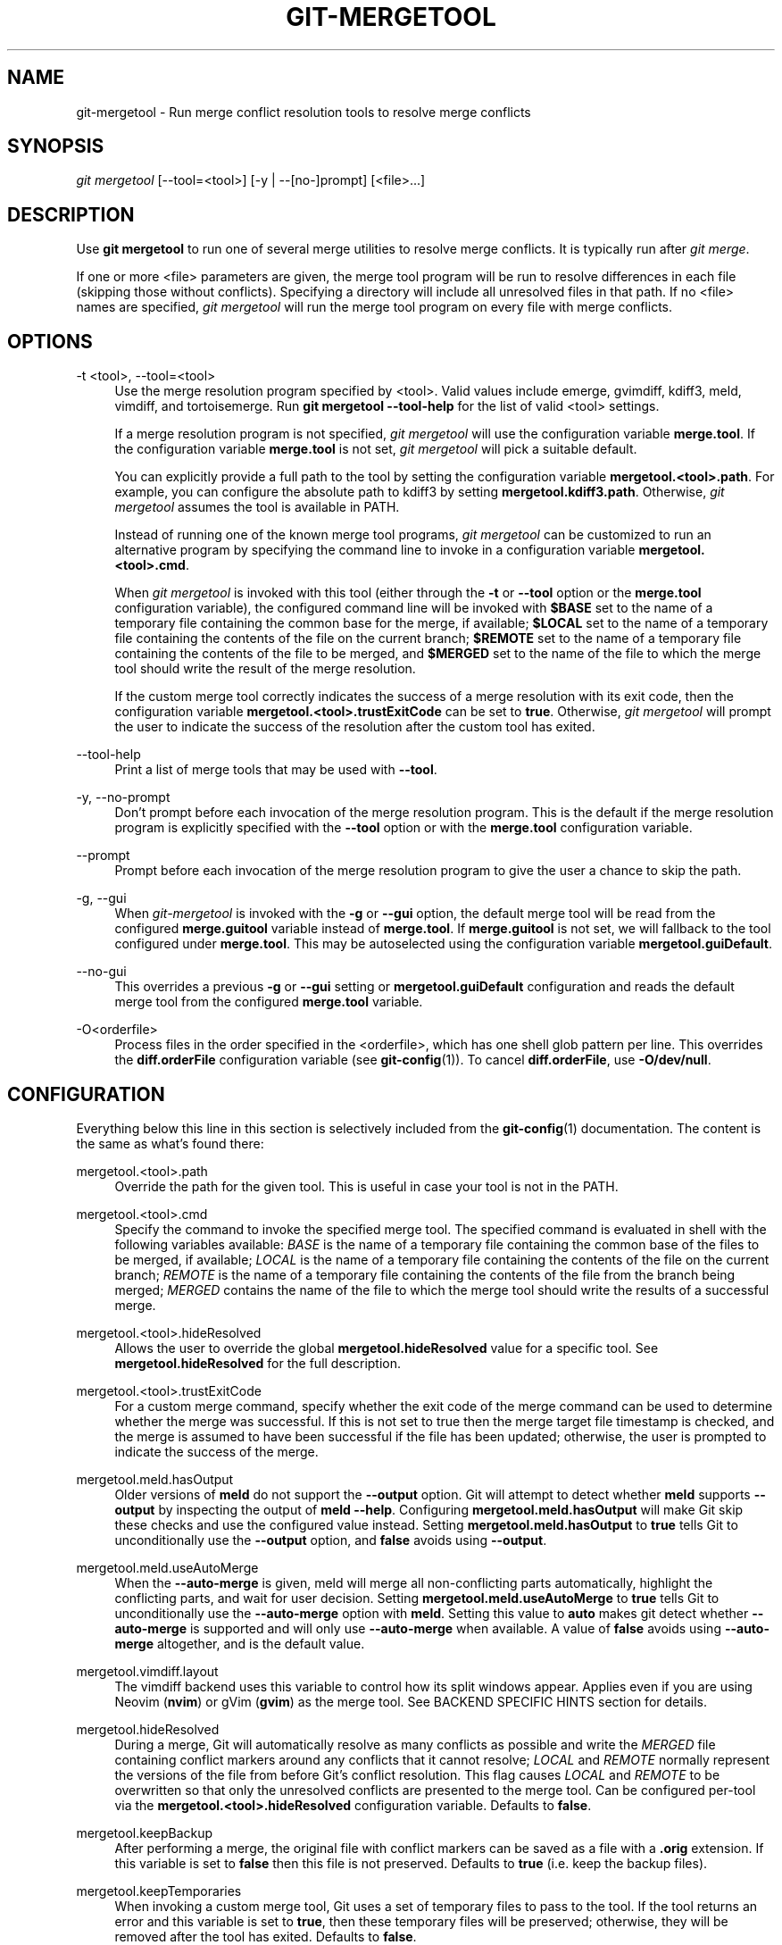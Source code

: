 '\" t
.\"     Title: git-mergetool
.\"    Author: [FIXME: author] [see http://www.docbook.org/tdg5/en/html/author]
.\" Generator: DocBook XSL Stylesheets vsnapshot <http://docbook.sf.net/>
.\"      Date: 2023-11-03
.\"    Manual: Git Manual
.\"    Source: Git 2.43.0.rc0.23.g8be77c5de6
.\"  Language: English
.\"
.TH "GIT\-MERGETOOL" "1" "2023\-11\-03" "Git 2\&.43\&.0\&.rc0\&.23\&.g8" "Git Manual"
.\" -----------------------------------------------------------------
.\" * Define some portability stuff
.\" -----------------------------------------------------------------
.\" ~~~~~~~~~~~~~~~~~~~~~~~~~~~~~~~~~~~~~~~~~~~~~~~~~~~~~~~~~~~~~~~~~
.\" http://bugs.debian.org/507673
.\" http://lists.gnu.org/archive/html/groff/2009-02/msg00013.html
.\" ~~~~~~~~~~~~~~~~~~~~~~~~~~~~~~~~~~~~~~~~~~~~~~~~~~~~~~~~~~~~~~~~~
.ie \n(.g .ds Aq \(aq
.el       .ds Aq '
.\" -----------------------------------------------------------------
.\" * set default formatting
.\" -----------------------------------------------------------------
.\" disable hyphenation
.nh
.\" disable justification (adjust text to left margin only)
.ad l
.\" -----------------------------------------------------------------
.\" * MAIN CONTENT STARTS HERE *
.\" -----------------------------------------------------------------
.SH "NAME"
git-mergetool \- Run merge conflict resolution tools to resolve merge conflicts
.SH "SYNOPSIS"
.sp
.nf
\fIgit mergetool\fR [\-\-tool=<tool>] [\-y | \-\-[no\-]prompt] [<file>\&...]
.fi
.sp
.SH "DESCRIPTION"
.sp
Use \fBgit mergetool\fR to run one of several merge utilities to resolve merge conflicts\&. It is typically run after \fIgit merge\fR\&.
.sp
If one or more <file> parameters are given, the merge tool program will be run to resolve differences in each file (skipping those without conflicts)\&. Specifying a directory will include all unresolved files in that path\&. If no <file> names are specified, \fIgit mergetool\fR will run the merge tool program on every file with merge conflicts\&.
.SH "OPTIONS"
.PP
\-t <tool>, \-\-tool=<tool>
.RS 4
Use the merge resolution program specified by <tool>\&. Valid values include emerge, gvimdiff, kdiff3, meld, vimdiff, and tortoisemerge\&. Run
\fBgit mergetool \-\-tool\-help\fR
for the list of valid <tool> settings\&.
.sp
If a merge resolution program is not specified,
\fIgit mergetool\fR
will use the configuration variable
\fBmerge\&.tool\fR\&. If the configuration variable
\fBmerge\&.tool\fR
is not set,
\fIgit mergetool\fR
will pick a suitable default\&.
.sp
You can explicitly provide a full path to the tool by setting the configuration variable
\fBmergetool\&.<tool>\&.path\fR\&. For example, you can configure the absolute path to kdiff3 by setting
\fBmergetool\&.kdiff3\&.path\fR\&. Otherwise,
\fIgit mergetool\fR
assumes the tool is available in PATH\&.
.sp
Instead of running one of the known merge tool programs,
\fIgit mergetool\fR
can be customized to run an alternative program by specifying the command line to invoke in a configuration variable
\fBmergetool\&.<tool>\&.cmd\fR\&.
.sp
When
\fIgit mergetool\fR
is invoked with this tool (either through the
\fB\-t\fR
or
\fB\-\-tool\fR
option or the
\fBmerge\&.tool\fR
configuration variable), the configured command line will be invoked with
\fB$BASE\fR
set to the name of a temporary file containing the common base for the merge, if available;
\fB$LOCAL\fR
set to the name of a temporary file containing the contents of the file on the current branch;
\fB$REMOTE\fR
set to the name of a temporary file containing the contents of the file to be merged, and
\fB$MERGED\fR
set to the name of the file to which the merge tool should write the result of the merge resolution\&.
.sp
If the custom merge tool correctly indicates the success of a merge resolution with its exit code, then the configuration variable
\fBmergetool\&.<tool>\&.trustExitCode\fR
can be set to
\fBtrue\fR\&. Otherwise,
\fIgit mergetool\fR
will prompt the user to indicate the success of the resolution after the custom tool has exited\&.
.RE
.PP
\-\-tool\-help
.RS 4
Print a list of merge tools that may be used with
\fB\-\-tool\fR\&.
.RE
.PP
\-y, \-\-no\-prompt
.RS 4
Don\(cqt prompt before each invocation of the merge resolution program\&. This is the default if the merge resolution program is explicitly specified with the
\fB\-\-tool\fR
option or with the
\fBmerge\&.tool\fR
configuration variable\&.
.RE
.PP
\-\-prompt
.RS 4
Prompt before each invocation of the merge resolution program to give the user a chance to skip the path\&.
.RE
.PP
\-g, \-\-gui
.RS 4
When
\fIgit\-mergetool\fR
is invoked with the
\fB\-g\fR
or
\fB\-\-gui\fR
option, the default merge tool will be read from the configured
\fBmerge\&.guitool\fR
variable instead of
\fBmerge\&.tool\fR\&. If
\fBmerge\&.guitool\fR
is not set, we will fallback to the tool configured under
\fBmerge\&.tool\fR\&. This may be autoselected using the configuration variable
\fBmergetool\&.guiDefault\fR\&.
.RE
.PP
\-\-no\-gui
.RS 4
This overrides a previous
\fB\-g\fR
or
\fB\-\-gui\fR
setting or
\fBmergetool\&.guiDefault\fR
configuration and reads the default merge tool from the configured
\fBmerge\&.tool\fR
variable\&.
.RE
.PP
\-O<orderfile>
.RS 4
Process files in the order specified in the <orderfile>, which has one shell glob pattern per line\&. This overrides the
\fBdiff\&.orderFile\fR
configuration variable (see
\fBgit-config\fR(1))\&. To cancel
\fBdiff\&.orderFile\fR, use
\fB\-O/dev/null\fR\&.
.RE
.SH "CONFIGURATION"
.sp
Everything below this line in this section is selectively included from the \fBgit-config\fR(1) documentation\&. The content is the same as what\(cqs found there:
.PP
mergetool\&.<tool>\&.path
.RS 4
Override the path for the given tool\&. This is useful in case your tool is not in the PATH\&.
.RE
.PP
mergetool\&.<tool>\&.cmd
.RS 4
Specify the command to invoke the specified merge tool\&. The specified command is evaluated in shell with the following variables available:
\fIBASE\fR
is the name of a temporary file containing the common base of the files to be merged, if available;
\fILOCAL\fR
is the name of a temporary file containing the contents of the file on the current branch;
\fIREMOTE\fR
is the name of a temporary file containing the contents of the file from the branch being merged;
\fIMERGED\fR
contains the name of the file to which the merge tool should write the results of a successful merge\&.
.RE
.PP
mergetool\&.<tool>\&.hideResolved
.RS 4
Allows the user to override the global
\fBmergetool\&.hideResolved\fR
value for a specific tool\&. See
\fBmergetool\&.hideResolved\fR
for the full description\&.
.RE
.PP
mergetool\&.<tool>\&.trustExitCode
.RS 4
For a custom merge command, specify whether the exit code of the merge command can be used to determine whether the merge was successful\&. If this is not set to true then the merge target file timestamp is checked, and the merge is assumed to have been successful if the file has been updated; otherwise, the user is prompted to indicate the success of the merge\&.
.RE
.PP
mergetool\&.meld\&.hasOutput
.RS 4
Older versions of
\fBmeld\fR
do not support the
\fB\-\-output\fR
option\&. Git will attempt to detect whether
\fBmeld\fR
supports
\fB\-\-output\fR
by inspecting the output of
\fBmeld \-\-help\fR\&. Configuring
\fBmergetool\&.meld\&.hasOutput\fR
will make Git skip these checks and use the configured value instead\&. Setting
\fBmergetool\&.meld\&.hasOutput\fR
to
\fBtrue\fR
tells Git to unconditionally use the
\fB\-\-output\fR
option, and
\fBfalse\fR
avoids using
\fB\-\-output\fR\&.
.RE
.PP
mergetool\&.meld\&.useAutoMerge
.RS 4
When the
\fB\-\-auto\-merge\fR
is given, meld will merge all non\-conflicting parts automatically, highlight the conflicting parts, and wait for user decision\&. Setting
\fBmergetool\&.meld\&.useAutoMerge\fR
to
\fBtrue\fR
tells Git to unconditionally use the
\fB\-\-auto\-merge\fR
option with
\fBmeld\fR\&. Setting this value to
\fBauto\fR
makes git detect whether
\fB\-\-auto\-merge\fR
is supported and will only use
\fB\-\-auto\-merge\fR
when available\&. A value of
\fBfalse\fR
avoids using
\fB\-\-auto\-merge\fR
altogether, and is the default value\&.
.RE
.PP
mergetool\&.vimdiff\&.layout
.RS 4
The vimdiff backend uses this variable to control how its split windows appear\&. Applies even if you are using Neovim (\fBnvim\fR) or gVim (\fBgvim\fR) as the merge tool\&. See BACKEND SPECIFIC HINTS section for details\&.
.RE
.PP
mergetool\&.hideResolved
.RS 4
During a merge, Git will automatically resolve as many conflicts as possible and write the
\fIMERGED\fR
file containing conflict markers around any conflicts that it cannot resolve;
\fILOCAL\fR
and
\fIREMOTE\fR
normally represent the versions of the file from before Git\(cqs conflict resolution\&. This flag causes
\fILOCAL\fR
and
\fIREMOTE\fR
to be overwritten so that only the unresolved conflicts are presented to the merge tool\&. Can be configured per\-tool via the
\fBmergetool\&.<tool>\&.hideResolved\fR
configuration variable\&. Defaults to
\fBfalse\fR\&.
.RE
.PP
mergetool\&.keepBackup
.RS 4
After performing a merge, the original file with conflict markers can be saved as a file with a
\fB\&.orig\fR
extension\&. If this variable is set to
\fBfalse\fR
then this file is not preserved\&. Defaults to
\fBtrue\fR
(i\&.e\&. keep the backup files)\&.
.RE
.PP
mergetool\&.keepTemporaries
.RS 4
When invoking a custom merge tool, Git uses a set of temporary files to pass to the tool\&. If the tool returns an error and this variable is set to
\fBtrue\fR, then these temporary files will be preserved; otherwise, they will be removed after the tool has exited\&. Defaults to
\fBfalse\fR\&.
.RE
.PP
mergetool\&.writeToTemp
.RS 4
Git writes temporary
\fIBASE\fR,
\fILOCAL\fR, and
\fIREMOTE\fR
versions of conflicting files in the worktree by default\&. Git will attempt to use a temporary directory for these files when set
\fBtrue\fR\&. Defaults to
\fBfalse\fR\&.
.RE
.PP
mergetool\&.prompt
.RS 4
Prompt before each invocation of the merge resolution program\&.
.RE
.PP
mergetool\&.guiDefault
.RS 4
Set
\fBtrue\fR
to use the
\fBmerge\&.guitool\fR
by default (equivalent to specifying the
\fB\-\-gui\fR
argument), or
\fBauto\fR
to select
\fBmerge\&.guitool\fR
or
\fBmerge\&.tool\fR
depending on the presence of a
\fBDISPLAY\fR
environment variable value\&. The default is
\fBfalse\fR, where the
\fB\-\-gui\fR
argument must be provided explicitly for the
\fBmerge\&.guitool\fR
to be used\&.
.RE
.SH "TEMPORARY FILES"
.sp
\fBgit mergetool\fR creates \fB*\&.orig\fR backup files while resolving merges\&. These are safe to remove once a file has been merged and its \fBgit mergetool\fR session has completed\&.
.sp
Setting the \fBmergetool\&.keepBackup\fR configuration variable to \fBfalse\fR causes \fBgit mergetool\fR to automatically remove the backup files as files are successfully merged\&.
.SH "BACKEND SPECIFIC HINTS"
.SS "vimdiff"
.sp
.it 1 an-trap
.nr an-no-space-flag 1
.nr an-break-flag 1
.br
.ps +1
\fBDescription\fR
.RS 4
.sp
When specifying \fB\-\-tool=vimdiff\fR in \fBgit mergetool\fR Git will open Vim with a 4 windows layout distributed in the following way:
.sp
.if n \{\
.RS 4
.\}
.nf
\-\-\-\-\-\-\-\-\-\-\-\-\-\-\-\-\-\-\-\-\-\-\-\-\-\-\-\-\-\-\-\-\-\-\-\-\-\-\-\-\-\-
|             |           |              |
|   LOCAL     |   BASE    |   REMOTE     |
|             |           |              |
\-\-\-\-\-\-\-\-\-\-\-\-\-\-\-\-\-\-\-\-\-\-\-\-\-\-\-\-\-\-\-\-\-\-\-\-\-\-\-\-\-\-
|                                        |
|                MERGED                  |
|                                        |
\-\-\-\-\-\-\-\-\-\-\-\-\-\-\-\-\-\-\-\-\-\-\-\-\-\-\-\-\-\-\-\-\-\-\-\-\-\-\-\-\-\-
.fi
.if n \{\
.RE
.\}
.sp
\fBLOCAL\fR, \fBBASE\fR and \fBREMOTE\fR are read\-only buffers showing the contents of the conflicting file in specific commits ("commit you are merging into", "common ancestor commit" and "commit you are merging from" respectively)
.sp
\fBMERGED\fR is a writable buffer where you have to resolve the conflicts (using the other read\-only buffers as a reference)\&. Once you are done, save and exit Vim as usual (\fB:wq\fR) or, if you want to abort, exit using \fB:cq\fR\&.
.RE
.sp
.it 1 an-trap
.nr an-no-space-flag 1
.nr an-break-flag 1
.br
.ps +1
\fBLayout configuration\fR
.RS 4
.sp
You can change the windows layout used by Vim by setting configuration variable \fBmergetool\&.vimdiff\&.layout\fR which accepts a string where the following separators have special meaning:
.sp
.RS 4
.ie n \{\
\h'-04'\(bu\h'+03'\c
.\}
.el \{\
.sp -1
.IP \(bu 2.3
.\}
\fB+\fR
is used to "open a new tab"
.RE
.sp
.RS 4
.ie n \{\
\h'-04'\(bu\h'+03'\c
.\}
.el \{\
.sp -1
.IP \(bu 2.3
.\}
\fB,\fR
is used to "open a new vertical split"
.RE
.sp
.RS 4
.ie n \{\
\h'-04'\(bu\h'+03'\c
.\}
.el \{\
.sp -1
.IP \(bu 2.3
.\}
\fB/\fR
is used to "open a new horizontal split"
.RE
.sp
.RS 4
.ie n \{\
\h'-04'\(bu\h'+03'\c
.\}
.el \{\
.sp -1
.IP \(bu 2.3
.\}
\fB@\fR
is used to indicate the file containing the final version after solving the conflicts\&. If not present,
\fBMERGED\fR
will be used by default\&.
.RE
.sp
The precedence of the operators is as follows (you can use parentheses to change it):
.sp
.if n \{\
.RS 4
.\}
.nf
`@` > `+` > `/` > `,`
.fi
.if n \{\
.RE
.\}
.sp
Let\(cqs see some examples to understand how it works:
.sp
.RS 4
.ie n \{\
\h'-04'\(bu\h'+03'\c
.\}
.el \{\
.sp -1
.IP \(bu 2.3
.\}
\fBlayout = "(LOCAL,BASE,REMOTE)/MERGED"\fR
.sp
This is exactly the same as the default layout we have already seen\&.
.sp
Note that
\fB/\fR
has precedence over
\fB,\fR
and thus the parenthesis are not needed in this case\&. The next layout definition is equivalent:
.sp
.if n \{\
.RS 4
.\}
.nf
layout = "LOCAL,BASE,REMOTE / MERGED"
.fi
.if n \{\
.RE
.\}
.RE
.sp
.RS 4
.ie n \{\
\h'-04'\(bu\h'+03'\c
.\}
.el \{\
.sp -1
.IP \(bu 2.3
.\}
\fBlayout = "LOCAL,MERGED,REMOTE"\fR
.sp
If, for some reason, we are not interested in the
\fBBASE\fR
buffer\&.
.sp
.if n \{\
.RS 4
.\}
.nf
\-\-\-\-\-\-\-\-\-\-\-\-\-\-\-\-\-\-\-\-\-\-\-\-\-\-\-\-\-\-\-\-\-\-\-\-\-\-\-\-\-\-
|             |           |              |
|             |           |              |
|   LOCAL     |   MERGED  |   REMOTE     |
|             |           |              |
|             |           |              |
\-\-\-\-\-\-\-\-\-\-\-\-\-\-\-\-\-\-\-\-\-\-\-\-\-\-\-\-\-\-\-\-\-\-\-\-\-\-\-\-\-\-
.fi
.if n \{\
.RE
.\}
.RE
.sp
.RS 4
.ie n \{\
\h'-04'\(bu\h'+03'\c
.\}
.el \{\
.sp -1
.IP \(bu 2.3
.\}
\fBlayout = "MERGED"\fR
.sp
Only the
\fBMERGED\fR
buffer will be shown\&. Note, however, that all the other ones are still loaded in vim, and you can access them with the "buffers" command\&.
.sp
.if n \{\
.RS 4
.\}
.nf
\-\-\-\-\-\-\-\-\-\-\-\-\-\-\-\-\-\-\-\-\-\-\-\-\-\-\-\-\-\-\-\-\-\-\-\-\-\-\-\-\-\-
|                                        |
|                                        |
|                 MERGED                 |
|                                        |
|                                        |
\-\-\-\-\-\-\-\-\-\-\-\-\-\-\-\-\-\-\-\-\-\-\-\-\-\-\-\-\-\-\-\-\-\-\-\-\-\-\-\-\-\-
.fi
.if n \{\
.RE
.\}
.RE
.sp
.RS 4
.ie n \{\
\h'-04'\(bu\h'+03'\c
.\}
.el \{\
.sp -1
.IP \(bu 2.3
.\}
\fBlayout = "@LOCAL,REMOTE"\fR
.sp
When
\fBMERGED\fR
is not present in the layout, you must "mark" one of the buffers with an asterisk\&. That will become the buffer you need to edit and save after resolving the conflicts\&.
.sp
.if n \{\
.RS 4
.\}
.nf
\-\-\-\-\-\-\-\-\-\-\-\-\-\-\-\-\-\-\-\-\-\-\-\-\-\-\-\-\-\-\-\-\-\-\-\-\-\-\-\-\-\-
|                   |                    |
|                   |                    |
|                   |                    |
|     LOCAL         |    REMOTE          |
|                   |                    |
|                   |                    |
|                   |                    |
\-\-\-\-\-\-\-\-\-\-\-\-\-\-\-\-\-\-\-\-\-\-\-\-\-\-\-\-\-\-\-\-\-\-\-\-\-\-\-\-\-\-
.fi
.if n \{\
.RE
.\}
.RE
.sp
.RS 4
.ie n \{\
\h'-04'\(bu\h'+03'\c
.\}
.el \{\
.sp -1
.IP \(bu 2.3
.\}
\fBlayout = "LOCAL,BASE,REMOTE / MERGED + BASE,LOCAL + BASE,REMOTE"\fR
.sp
Three tabs will open: the first one is a copy of the default layout, while the other two only show the differences between (\fBBASE\fR
and
\fBLOCAL\fR) and (\fBBASE\fR
and
\fBREMOTE\fR) respectively\&.
.sp
.if n \{\
.RS 4
.\}
.nf
\-\-\-\-\-\-\-\-\-\-\-\-\-\-\-\-\-\-\-\-\-\-\-\-\-\-\-\-\-\-\-\-\-\-\-\-\-\-\-\-\-\-
| <TAB #1> |  TAB #2  |  TAB #3  |       |
\-\-\-\-\-\-\-\-\-\-\-\-\-\-\-\-\-\-\-\-\-\-\-\-\-\-\-\-\-\-\-\-\-\-\-\-\-\-\-\-\-\-
|             |           |              |
|   LOCAL     |   BASE    |   REMOTE     |
|             |           |              |
\-\-\-\-\-\-\-\-\-\-\-\-\-\-\-\-\-\-\-\-\-\-\-\-\-\-\-\-\-\-\-\-\-\-\-\-\-\-\-\-\-\-
|                                        |
|                MERGED                  |
|                                        |
\-\-\-\-\-\-\-\-\-\-\-\-\-\-\-\-\-\-\-\-\-\-\-\-\-\-\-\-\-\-\-\-\-\-\-\-\-\-\-\-\-\-
.fi
.if n \{\
.RE
.\}
.sp
.if n \{\
.RS 4
.\}
.nf
\-\-\-\-\-\-\-\-\-\-\-\-\-\-\-\-\-\-\-\-\-\-\-\-\-\-\-\-\-\-\-\-\-\-\-\-\-\-\-\-\-\-
|  TAB #1  | <TAB #2> |  TAB #3  |       |
\-\-\-\-\-\-\-\-\-\-\-\-\-\-\-\-\-\-\-\-\-\-\-\-\-\-\-\-\-\-\-\-\-\-\-\-\-\-\-\-\-\-
|                   |                    |
|                   |                    |
|                   |                    |
|     BASE          |    LOCAL           |
|                   |                    |
|                   |                    |
|                   |                    |
\-\-\-\-\-\-\-\-\-\-\-\-\-\-\-\-\-\-\-\-\-\-\-\-\-\-\-\-\-\-\-\-\-\-\-\-\-\-\-\-\-\-
.fi
.if n \{\
.RE
.\}
.sp
.if n \{\
.RS 4
.\}
.nf
\-\-\-\-\-\-\-\-\-\-\-\-\-\-\-\-\-\-\-\-\-\-\-\-\-\-\-\-\-\-\-\-\-\-\-\-\-\-\-\-\-\-
|  TAB #1  |  TAB #2  | <TAB #3> |       |
\-\-\-\-\-\-\-\-\-\-\-\-\-\-\-\-\-\-\-\-\-\-\-\-\-\-\-\-\-\-\-\-\-\-\-\-\-\-\-\-\-\-
|                   |                    |
|                   |                    |
|                   |                    |
|     BASE          |    REMOTE          |
|                   |                    |
|                   |                    |
|                   |                    |
\-\-\-\-\-\-\-\-\-\-\-\-\-\-\-\-\-\-\-\-\-\-\-\-\-\-\-\-\-\-\-\-\-\-\-\-\-\-\-\-\-\-
.fi
.if n \{\
.RE
.\}
.RE
.sp
.RS 4
.ie n \{\
\h'-04'\(bu\h'+03'\c
.\}
.el \{\
.sp -1
.IP \(bu 2.3
.\}
\fBlayout = "LOCAL,BASE,REMOTE / MERGED + BASE,LOCAL + BASE,REMOTE + (LOCAL/BASE/REMOTE),MERGED"\fR
.sp
Same as the previous example, but adds a fourth tab with the same information as the first tab, with a different layout\&.
.sp
.if n \{\
.RS 4
.\}
.nf
\-\-\-\-\-\-\-\-\-\-\-\-\-\-\-\-\-\-\-\-\-\-\-\-\-\-\-\-\-\-\-\-\-\-\-\-\-\-\-\-\-\-\-\-\-
|  TAB #1  |  TAB #2  |  TAB #3  | <TAB #4> |
\-\-\-\-\-\-\-\-\-\-\-\-\-\-\-\-\-\-\-\-\-\-\-\-\-\-\-\-\-\-\-\-\-\-\-\-\-\-\-\-\-\-\-\-\-
|       LOCAL         |                     |
|\-\-\-\-\-\-\-\-\-\-\-\-\-\-\-\-\-\-\-\-\-|                     |
|       BASE          |        MERGED       |
|\-\-\-\-\-\-\-\-\-\-\-\-\-\-\-\-\-\-\-\-\-|                     |
|       REMOTE        |                     |
\-\-\-\-\-\-\-\-\-\-\-\-\-\-\-\-\-\-\-\-\-\-\-\-\-\-\-\-\-\-\-\-\-\-\-\-\-\-\-\-\-\-\-\-\-
.fi
.if n \{\
.RE
.\}
.sp
Note how in the third tab definition we need to use parentheses to make
\fB,\fR
have precedence over
\fB/\fR\&.
.RE
.RE
.sp
.it 1 an-trap
.nr an-no-space-flag 1
.nr an-break-flag 1
.br
.ps +1
\fBVariants\fR
.RS 4
.sp
Instead of \fB\-\-tool=vimdiff\fR, you can also use one of these other variants:
.sp
.RS 4
.ie n \{\
\h'-04'\(bu\h'+03'\c
.\}
.el \{\
.sp -1
.IP \(bu 2.3
.\}
\fB\-\-tool=gvimdiff\fR, to open gVim instead of Vim\&.
.RE
.sp
.RS 4
.ie n \{\
\h'-04'\(bu\h'+03'\c
.\}
.el \{\
.sp -1
.IP \(bu 2.3
.\}
\fB\-\-tool=nvimdiff\fR, to open Neovim instead of Vim\&.
.RE
.sp
When using these variants, in order to specify a custom layout you will have to set configuration variables \fBmergetool\&.gvimdiff\&.layout\fR and \fBmergetool\&.nvimdiff\&.layout\fR instead of \fBmergetool\&.vimdiff\&.layout\fR
.sp
In addition, for backwards compatibility with previous Git versions, you can also append \fB1\fR, \fB2\fR or \fB3\fR to either \fBvimdiff\fR or any of the variants (ex: \fBvimdiff3\fR, \fBnvimdiff1\fR, etc\&...) to use a predefined layout\&. In other words, using \fB\-\-tool=[g,n,]vimdiffx\fR is the same as using \fB\-\-tool=[g,n,]vimdiff\fR and setting configuration variable \fBmergetool\&.[g,n,]vimdiff\&.layout\fR to\&...
.sp
.RS 4
.ie n \{\
\h'-04'\(bu\h'+03'\c
.\}
.el \{\
.sp -1
.IP \(bu 2.3
.\}
\fBx=1\fR:
\fB"@LOCAL, REMOTE"\fR
.RE
.sp
.RS 4
.ie n \{\
\h'-04'\(bu\h'+03'\c
.\}
.el \{\
.sp -1
.IP \(bu 2.3
.\}
\fBx=2\fR:
\fB"LOCAL, MERGED, REMOTE"\fR
.RE
.sp
.RS 4
.ie n \{\
\h'-04'\(bu\h'+03'\c
.\}
.el \{\
.sp -1
.IP \(bu 2.3
.\}
\fBx=3\fR:
\fB"MERGED"\fR
.RE
.sp
Example: using \fB\-\-tool=gvimdiff2\fR will open \fBgvim\fR with three columns (LOCAL, MERGED and REMOTE)\&.
.RE
.SH "GIT"
.sp
Part of the \fBgit\fR(1) suite
